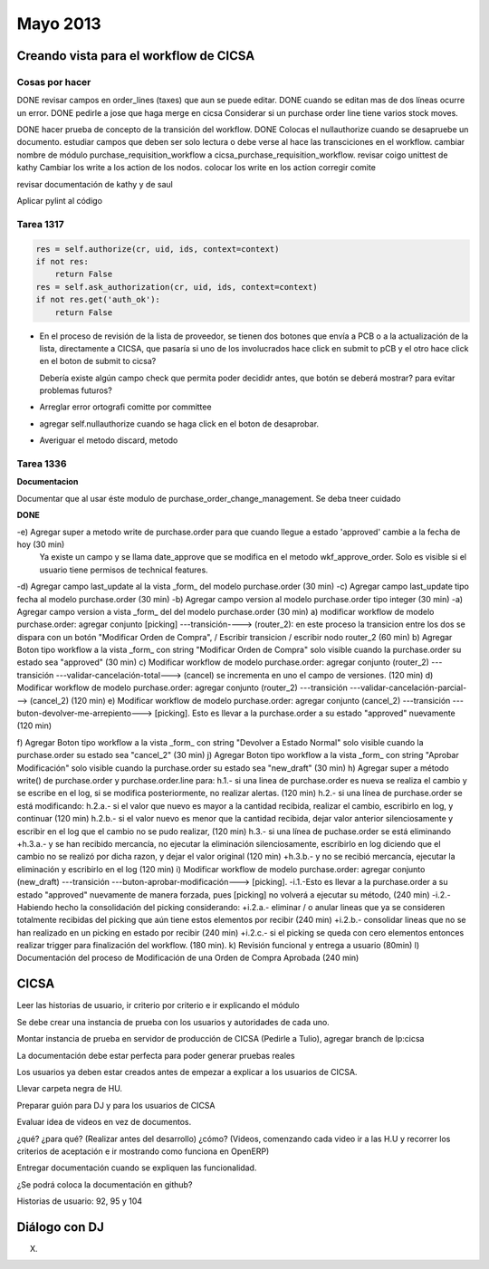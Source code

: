 Mayo 2013
=========


Creando vista para el workflow de CICSA
---------------------------------------

Cosas por hacer
~~~~~~~~~~~~~~~

DONE revisar campos en order_lines (taxes) que aun se puede editar.
DONE cuando se editan mas de dos líneas ocurre un error.
DONE pedirle a jose que haga merge en cicsa
Considerar si un purchase order line tiene varios stock moves.

DONE hacer prueba de concepto de la transición del workflow.
DONE Colocas el nullauthorize cuando se desapruebe un documento.
estudiar campos que deben ser solo lectura o debe verse al hace las transciciones en el workflow.
cambiar nombre de módulo purchase_requisition_workflow a cicsa_purchase_requisition_workflow.
revisar coigo unittest de kathy
Cambiar los write a los action de los nodos.
colocar los write en los action
corregir comite

revisar documentación de kathy y de saul

Aplicar pylint al código

Tarea 1317
~~~~~~~~~~

.. code-block :: python

    res = self.authorize(cr, uid, ids, context=context)
    if not res:
        return False
    res = self.ask_authorization(cr, uid, ids, context=context)
    if not res.get('auth_ok'):
        return False

- En el proceso de revisión de la lista de proveedor, se tienen dos botones que envía a PCB o 
  a la actualización de la lista, directamente a CICSA, que pasaría si uno de los involucrados
  hace click en submit to pCB y el otro hace click en el boton de submit to cicsa?

  Debería existe algún campo check que permita poder decididr antes, que botón se deberá mostrar?
  para evitar problemas futuros?

- Arreglar error ortografi comitte por committee

- agregar self.nullauthorize cuando se haga click en el boton de desaprobar.
- Averiguar el metodo discard, metodo

Tarea 1336
~~~~~~~~~~

**Documentacion**

Documentar que al usar éste modulo de purchase_order_change_management.
Se deba tneer cuidado

**DONE**

-e) Agregar super a metodo write de purchase.order para que cuando llegue a estado 'approved' cambie a la fecha de hoy (30 min)
    Ya existe un campo y se llama date_approve que se modifica en el metodo wkf_approve_order.
    Solo es visible si el usuario tiene permisos de technical features.

-d) Agregar campo last_update al la vista _form_ del modelo purchase.order (30 min) 
-c) Agregar campo last_update tipo fecha al modelo purchase.order (30 min)
-b) Agregar campo version al modelo purchase.order tipo integer (30 min)
-a) Agregar campo version a vista _form_ del del modelo purchase.order (30 min)
a) modificar workflow de modelo purchase.order: agregar conjunto [picking] ---transición----> (router_2): en este proceso la transicion entre los dos se dispara con un botón "Modificar Orden de Compra", / Escribir transicion / escribir nodo router_2  (60 min)
b) Agregar Boton tipo workflow a la vista _form_ con string "Modificar Orden de Compra" solo visible cuando la purchase.order su estado sea "approved" (30 min)
c) Modificar workflow de modelo purchase.order: agregar conjunto (router_2) ---transición ---validar-cancelación-total---> (cancel) se incrementa en uno el campo de versiones. (120 min)
d) Modificar workflow de modelo purchase.order: agregar conjunto (router_2) ---transición ---validar-cancelación-parcial---> (cancel_2) (120 min)
e) Modificar workflow de modelo purchase.order: agregar conjunto (cancel_2) ---transición ---buton-devolver-me-arrepiento---> [picking]. Esto es llevar a la purchase.order a su estado "approved" nuevamente (120 min)

f) Agregar Boton tipo workflow a la vista _form_ con string "Devolver a Estado Normal" solo visible cuando la purchase.order su estado sea "cancel_2" (30 min)
j) Agregar Boton tipo workflow a la vista _form_ con string "Aprobar Modificación" solo visible cuando la purchase.order su estado sea "new_draft" (30 min)
h) Agregar super a método write() de purchase.order  y purchase.order.line para:
h.1.- si una linea de purchase.order es nueva se realiza el cambio y se escribe en el log, si se modifica posteriormente, no realizar alertas. (120 min)
h.2.- si una línea de purchase.order se está modificando:
h.2.a.- si el valor que nuevo es mayor a la cantidad recibida, realizar el cambio, escribirlo en log, y continuar (120 min)
h.2.b.- si el valor nuevo es menor que la cantidad recibida, dejar valor anterior silenciosamente y escribir en el log que el cambio no se pudo realizar, (120 min)
h.3.- si una línea de puchase.order se está eliminando
+h.3.a.- y se han recibido mercancía, no ejecutar la eliminación silenciosamente, escribirlo en log diciendo que el cambio no se realizó por dicha razon, y dejar el valor original (120 min)
+h.3.b.- y no se recibió mercancía, ejecutar la eliminación y escribirlo en el log (120 min)
i) Modificar workflow de modelo purchase.order: agregar conjunto (new_draft) ---transición ---buton-aprobar-modificación---> [picking]. 
-i.1.-Esto es llevar a la purchase.order a su estado "approved" nuevamente de manera forzada, pues [picking] no volverá a ejecutar su método, (240 min)
-i.2.- Habiendo hecho la consolidación del picking considerando:
+i.2.a.- eliminar / o anular lineas que ya se consideren totalmente recibidas del picking que aún tiene estos elementos por recibir (240 min) 
+i.2.b.- consolidar lineas que no se han realizado en un picking en estado por recibir (240 min)
+i.2.c.- si el picking se queda con cero elementos entonces realizar trigger para finalización del workflow. (180 min).
k) Revisión funcional y entrega a usuario (80min)
l) Documentación del proceso de Modificación de una Orden de Compra Aprobada (240 min)


CICSA
-----

Leer las historias de usuario, ir criterio por criterio e ir explicando el módulo

Se debe crear una instancia de prueba con los usuarios y autoridades de cada uno.

Montar instancia de prueba en servidor de producción 
de CICSA (Pedirle a Tulio), agregar branch de lp:cicsa

La documentación debe estar perfecta para poder generar pruebas reales

Los usuarios ya deben estar creados antes de empezar a 
explicar a los usuarios de CICSA.

Llevar carpeta negra de HU.

Preparar guión para DJ y para los usuarios de CICSA

Evaluar idea de videos en vez de documentos.

¿qué? ¿para qué? (Realizar antes del desarrollo)
¿cómo? (Videos, comenzando cada video ir a las H.U y recorrer los criterios de aceptación e ir
mostrando como funciona en OpenERP)

Entregar documentación cuando se expliquen las funcionalidad.

¿Se podrá coloca la documentación en github?

Historias de usuario: 92, 95 y 104

Diálogo con DJ
--------------

X. 

